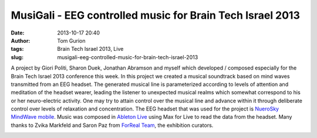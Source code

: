 MusiGali - EEG controlled music for Brain Tech Israel 2013
##########################################################
:date: 2013-10-17 20:40
:author: Tom Gurion
:tags: Brain Tech Israel 2013, Live
:slug: musigali-eeg-controlled-music-for-brain-tech-israel-2013

A project by Giori Politi, Sharon Duek, Jonathan Abramson and myself
which developed / composed especially for the Brain Tech Israel 2013
conference this week.
In this project we created a musical soundtrack based on mind waves
transmitted from an EEG headset. The generated musical line is
parameterized according to levels of attention and meditation of the
headset wearer, leading the listener to unexpected musical realms which
somewhat correspond to his or her neuro-electric activity. One may try
to attain control over the musical line and advance within it through
deliberate control over levels of relaxation and concentration.
The EEG headset that was used for the project is `NueroSky MindWave
mobile <http://www.neurosky.com/Products/MindWaveMobile.aspx>`__. Music
was composed in \ `Ableton
Live <https://www.ableton.com/en/live/>`__ using Max for Live to read
the data from the headset.
Many thanks to Zvika Markfeld and Saron Paz from `ForReal
Team <http://forrealteam.com/>`__, the exhibition curators.

.. raw:: html

   <div class="separator" style="clear: both; text-align: center;">

|image0|

.. raw:: html

   </div>



.. raw:: html

   <div class="separator" style="clear: both; text-align: center;">

|image1|

.. raw:: html

   </div>



.. raw:: html

   </p>

.. |image0| image:: http://2.bp.blogspot.com/-iUdZlPybwPA/UlxKLvL4vfI/AAAAAAAAM6M/AqYlraBuy7k/s640/20131014_115421.jpg
   :target: http://2.bp.blogspot.com/-iUdZlPybwPA/UlxKLvL4vfI/AAAAAAAAM6M/AqYlraBuy7k/s1600/20131014_115421.jpg
.. |image1| image:: http://4.bp.blogspot.com/-zBmwy8Oo06E/UmBJVkj75mI/AAAAAAAAM90/cEc8aQRTF1I/s640/IMG_2284.JPG
   :target: http://4.bp.blogspot.com/-zBmwy8Oo06E/UmBJVkj75mI/AAAAAAAAM90/cEc8aQRTF1I/s1600/IMG_2284.JPG
